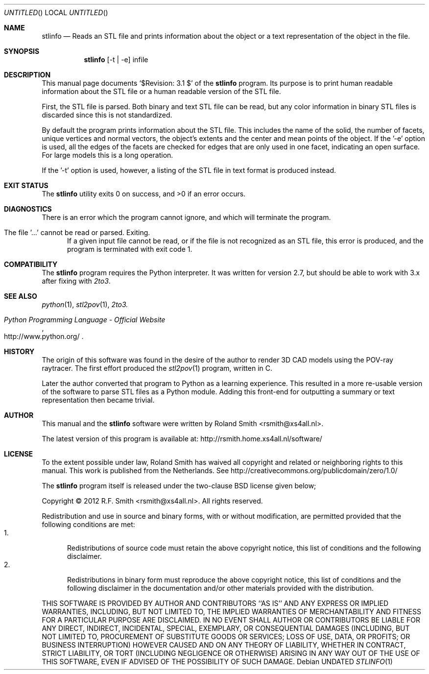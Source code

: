 .\" -*- nroff -*-
.\" stlinfo.1
.\" By: R.F. Smith <rsmith@xs4all.nl>
.\" $Date: 2012-06-04 21:17:53 +0200 $
.Dd
.Os 
.Dt STLINFO 1 CON
.Sh NAME
.Nm stlinfo
.Nd Reads an STL file and prints information about the object or a text
representation of the object in the file.
.Sh SYNOPSIS
.Nm 
.Op -t | -e
infile
.Sh DESCRIPTION
This manual page documents 
.Ql $Revision: 3.1 $
of the 
.Nm
program. Its purpose is to print human readable information about the STL file
or a human readable version of the STL file.

First, the STL file is parsed. Both binary and text STL file can be read, but
any color information in binary STL files is discarded since this is not
standardized. 

By default the program prints information about the STL file. This includes
the name of the solid, the number of facets, unique vertices and normal
vectors, the object's extents and the center and mean points of the object.
If the '-e' option is used, all the edges of the facets are checked for edges
that are only used in one facet, indicating an open surface. For large models
this is a long operation.

If the '-t' option is used, however, a listing of the STL file in text format
is produced instead.
.Sh EXIT STATUS
.Ex -std
.Sh DIAGNOSTICS
.Pp
There is an error which the program cannot ignore, and which will terminate
the program.
.Bl -tag -width "foo"
.It The file '...' cannot be read or parsed. Exiting.
If a given input file cannot be read, or if the file is not recognized as an
STL file, this error is produced, and the program is terminated with exit code
1.
.El
.Sh COMPATIBILITY
The 
.Nm
program requires the Python interpreter. It was written for version 2.7, but
should be able to work with 3.x after fixing with
.Xr 2to3 .
.Sh SEE ALSO
.Xr python 1 ,
.Xr stl2pov 1 ,
.Xr 2to3.
.Rs
.%B Python Programming Language - Official Website
.%U http://www.python.org/
.Re
.Sh HISTORY
The origin of this software was found in the desire of the author to render 3D
CAD models using the POV-ray raytracer. The first effort produced the
.Xr stl2pov 1
program, written in C. 
.Pp
Later the author converted that program to Python as a learning
experience. This resulted in a more re-usable version of the software to parse
STL files as a Python module. Adding this front-end for outputting a summary
or text representation then became trivial.
.Sh AUTHOR
This manual and the 
.Nm
software were written by 
.An Roland Smith Aq rsmith@xs4all.nl .
.Pp
The latest version of this program is available at:
.Lk http://rsmith.home.xs4all.nl/software/ 
.Sh LICENSE
To the extent possible under law, Roland Smith has waived all copyright and
related or neighboring rights to this manual. This work is published from the
Netherlands. See 
.Lk http://creativecommons.org/publicdomain/zero/1.0/
.Pp
The
.Nm
program itself is released under the two-clause BSD license given below;
.Pp
Copyright \(co 2012 R.F. Smith <rsmith@xs4all.nl>. All rights reserved.
.Pp
Redistribution and use in source and binary forms, with or without
modification, are permitted provided that the following conditions
are met:
.Bl -tag -width "foo" -compact
.It 1.
Redistributions of source code must retain the above copyright notice, this
list of conditions and the following disclaimer.
.It 2.
Redistributions in binary form must reproduce the above copyright notice, this
list of conditions and the following disclaimer in the documentation and/or
other materials provided with the distribution.
.El
.Pp
THIS SOFTWARE IS PROVIDED BY AUTHOR AND CONTRIBUTORS ``AS IS'' AND ANY EXPRESS
OR IMPLIED WARRANTIES, INCLUDING, BUT NOT LIMITED TO, THE IMPLIED WARRANTIES
OF MERCHANTABILITY AND FITNESS FOR A PARTICULAR PURPOSE ARE DISCLAIMED.  IN NO
EVENT SHALL AUTHOR OR CONTRIBUTORS BE LIABLE FOR ANY DIRECT, INDIRECT,
INCIDENTAL, SPECIAL, EXEMPLARY, OR CONSEQUENTIAL DAMAGES (INCLUDING, BUT NOT
LIMITED TO, PROCUREMENT OF SUBSTITUTE GOODS OR SERVICES; LOSS OF USE, DATA, OR
PROFITS; OR BUSINESS INTERRUPTION) HOWEVER CAUSED AND ON ANY THEORY OF
LIABILITY, WHETHER IN CONTRACT, STRICT LIABILITY, OR TORT (INCLUDING
NEGLIGENCE OR OTHERWISE) ARISING IN ANY WAY OUT OF THE USE OF THIS SOFTWARE,
EVEN IF ADVISED OF THE POSSIBILITY OF SUCH DAMAGE.
.\" EOF
